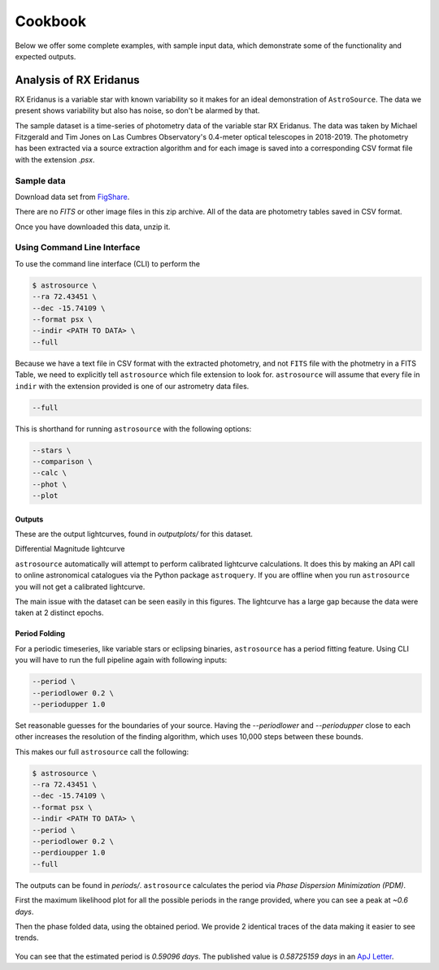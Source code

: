 Cookbook
########

Below we offer some complete examples, with sample input data, which demonstrate some of the functionality and expected outputs.

Analysis of RX Eridanus
***********************

RX Eridanus is a variable star with known variability so it makes for an ideal demonstration of ``AstroSource``. The data we present shows variability but also has noise, so don't be alarmed by that.

The sample dataset is a time-series of photometry data of the variable star RX Eridanus. The data was taken by Michael Fitzgerald and Tim Jones on Las Cumbres Observatory's 0.4-meter optical telescopes in 2018-2019. The photometry has been extracted via a source extraction algorithm and for each image is saved into a corresponding CSV format file with the extension `.psx`.

Sample data
===========

Download data set from `FigShare <https://ndownloader.figshare.com/files/26563391>`_.

There are no `FITS` or other image files in this zip archive. All of the data are photometry tables saved in CSV format.

Once you have downloaded this data, unzip it.

Using Command Line Interface
============================

To use the command line interface (CLI) to perform the

.. code-block:: bash

  $ astrosource \
  --ra 72.43451 \
  --dec -15.74109 \
  --format psx \
  --indir <PATH TO DATA> \
  --full

Because we have a text file in CSV format with the extracted photometry, and not ``FITS`` file with the photmetry in a FITS Table, we need to explicitly tell ``astrosource`` which file extension to look for. ``astrosource`` will assume that every file in ``indir`` with the extension provided is one of our astrometry data files.

.. code-block:: bash

  --full

This is shorthand for running ``astrosource`` with the following options:

.. code-block:: bash

  --stars \
  --comparison \
  --calc \
  --phot \
  --plot

Outputs
-------

These are the output lightcurves, found in `outputplots/` for this dataset.

.. image:: images/V1_EnsembleVarDiffMag.png
   :width: 100 %
   :alt: Differential magnitude lightcurve for RX Eri

Differential Magnitude lightcurve

.. image:: images/V1_EnsembleVarCalibMag.png
   :width: 100 %
   :alt: Calibrated magnitude lightcurve for RX Eri

``astrosource`` automatically will attempt to perform calibrated lightcurve calculations. It does this by making an API call to online astronomical catalogues via the Python package ``astroquery``. If you are offline when you run ``astrosource`` you will not get a calibrated lightcurve.

The main issue with the dataset can be seen easily in this figures. The lightcurve has a large gap because the data were taken at 2 distinct epochs.

Period Folding
--------------

For a periodic timeseries, like variable stars or eclipsing binaries, ``astrosource`` has a period fitting feature. Using CLI you will have to run the full pipeline again with following inputs:

.. code-block:: bash

  --period \
  --periodlower 0.2 \
  --periodupper 1.0

Set reasonable guesses for the boundaries of your source. Having the `--periodlower` and `--periodupper` close to each other increases the resolution of the finding algorithm, which uses 10,000 steps between these bounds.

This makes our full ``astrosource`` call the following:

.. code-block:: bash

  $ astrosource \
  --ra 72.43451 \
  --dec -15.74109 \
  --format psx \
  --indir <PATH TO DATA> \
  --period \
  --periodlower 0.2 \
  --perdioupper 1.0
  --full

The outputs can be found in `periods/`. ``astrosource`` calculates the period via `Phase Dispersion Minimization (PDM)`.

First the maximum likelihood plot for all the possible periods in the range provided, where you can see a peak at `~0.6 days`.

.. image:: images/V1_PDMLikelihoodPlot.png
   :width: 100 %
   :alt: Maximum likelihood

Then the phase folded data, using the obtained period. We provide 2 identical traces of the data making it easier to see trends.

 .. image:: images/V1_PDMTestPeriodPlot_Calibrated.png
    :width: 100 %
    :alt: Period folded lightcurve

You can see that the estimated period is `0.59096 days`. The published value is `0.58725159 days` in an `ApJ Letter <https://iopscience.iop.org/article/10.3847/2041-8213/ab9538>`_.

